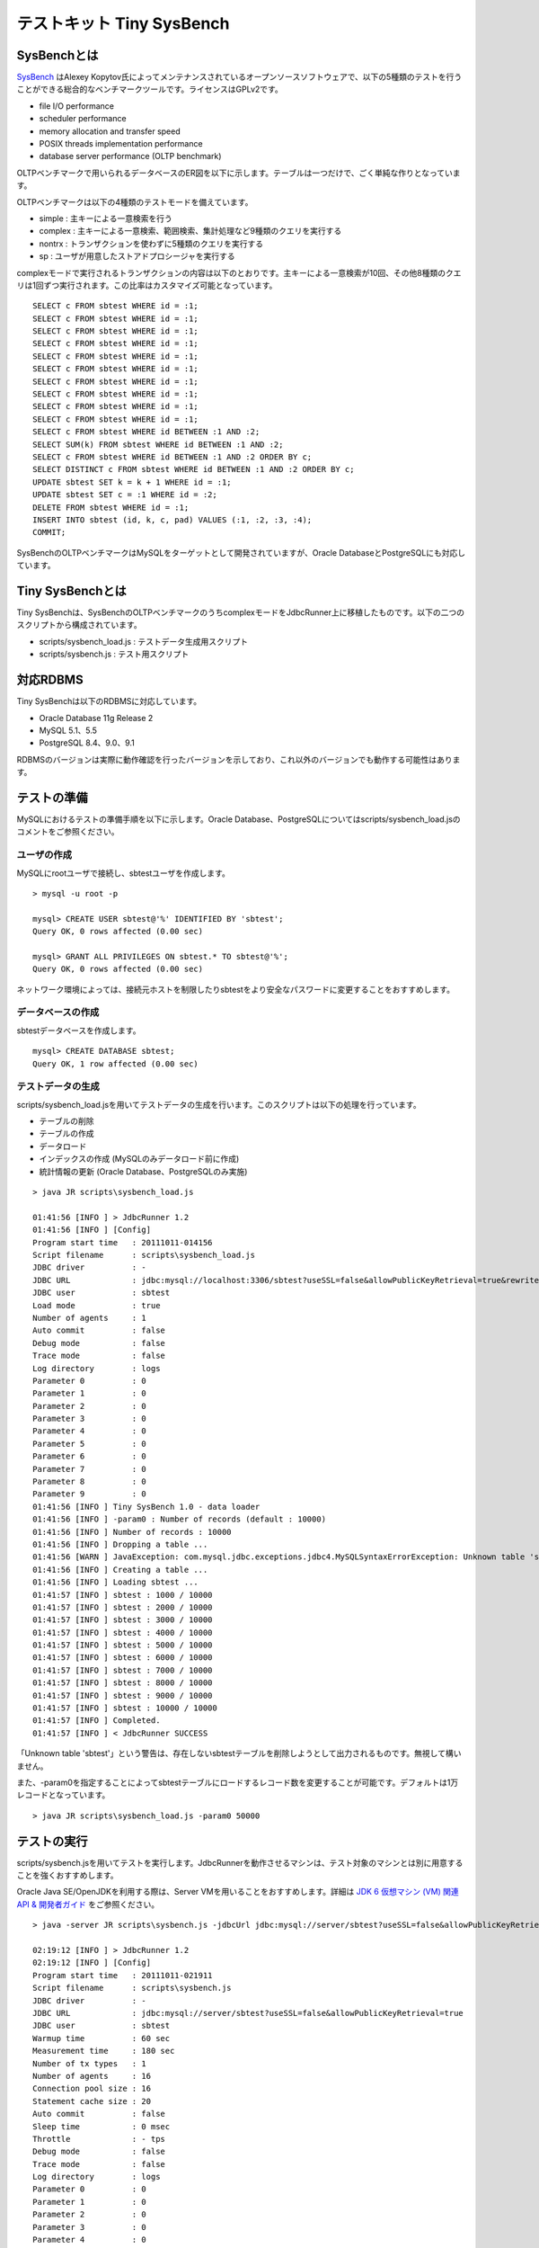 テストキット Tiny SysBench
==========================

SysBenchとは
------------

`SysBench <http://sysbench.sourceforge.net/>`_ はAlexey Kopytov氏によってメンテナンスされているオープンソースソフトウェアで、以下の5種類のテストを行うことができる総合的なベンチマークツールです。ライセンスはGPLv2です。

* file I/O performance
* scheduler performance
* memory allocation and transfer speed
* POSIX threads implementation performance
* database server performance (OLTP benchmark)

OLTPベンチマークで用いられるデータベースのER図を以下に示します。テーブルは一つだけで、ごく単純な作りとなっています。

.. image:: images/sysbench.png

OLTPベンチマークは以下の4種類のテストモードを備えています。

* simple : 主キーによる一意検索を行う
* complex : 主キーによる一意検索、範囲検索、集計処理など9種類のクエリを実行する
* nontrx : トランザクションを使わずに5種類のクエリを実行する
* sp : ユーザが用意したストアドプロシージャを実行する

complexモードで実行されるトランザクションの内容は以下のとおりです。主キーによる一意検索が10回、その他8種類のクエリは1回ずつ実行されます。この比率はカスタマイズ可能となっています。 ::

  SELECT c FROM sbtest WHERE id = :1;
  SELECT c FROM sbtest WHERE id = :1;
  SELECT c FROM sbtest WHERE id = :1;
  SELECT c FROM sbtest WHERE id = :1;
  SELECT c FROM sbtest WHERE id = :1;
  SELECT c FROM sbtest WHERE id = :1;
  SELECT c FROM sbtest WHERE id = :1;
  SELECT c FROM sbtest WHERE id = :1;
  SELECT c FROM sbtest WHERE id = :1;
  SELECT c FROM sbtest WHERE id = :1;
  SELECT c FROM sbtest WHERE id BETWEEN :1 AND :2;
  SELECT SUM(k) FROM sbtest WHERE id BETWEEN :1 AND :2;
  SELECT c FROM sbtest WHERE id BETWEEN :1 AND :2 ORDER BY c;
  SELECT DISTINCT c FROM sbtest WHERE id BETWEEN :1 AND :2 ORDER BY c;
  UPDATE sbtest SET k = k + 1 WHERE id = :1;
  UPDATE sbtest SET c = :1 WHERE id = :2;
  DELETE FROM sbtest WHERE id = :1;
  INSERT INTO sbtest (id, k, c, pad) VALUES (:1, :2, :3, :4);
  COMMIT;

SysBenchのOLTPベンチマークはMySQLをターゲットとして開発されていますが、Oracle DatabaseとPostgreSQLにも対応しています。

Tiny SysBenchとは
-----------------

Tiny SysBenchは、SysBenchのOLTPベンチマークのうちcomplexモードをJdbcRunner上に移植したものです。以下の二つのスクリプトから構成されています。

* scripts/sysbench_load.js : テストデータ生成用スクリプト
* scripts/sysbench.js : テスト用スクリプト

対応RDBMS
---------

Tiny SysBenchは以下のRDBMSに対応しています。

* Oracle Database 11g Release 2
* MySQL 5.1、5.5
* PostgreSQL 8.4、9.0、9.1

RDBMSのバージョンは実際に動作確認を行ったバージョンを示しており、これ以外のバージョンでも動作する可能性はあります。

テストの準備
------------

MySQLにおけるテストの準備手順を以下に示します。Oracle Database、PostgreSQLについてはscripts/sysbench_load.jsのコメントをご参照ください。

ユーザの作成
^^^^^^^^^^^^

MySQLにrootユーザで接続し、sbtestユーザを作成します。 ::

  > mysql -u root -p
  
  mysql> CREATE USER sbtest@'%' IDENTIFIED BY 'sbtest';
  Query OK, 0 rows affected (0.00 sec)

  mysql> GRANT ALL PRIVILEGES ON sbtest.* TO sbtest@'%';
  Query OK, 0 rows affected (0.00 sec)

ネットワーク環境によっては、接続元ホストを制限したりsbtestをより安全なパスワードに変更することをおすすめします。

データベースの作成
^^^^^^^^^^^^^^^^^^

sbtestデータベースを作成します。 ::

  mysql> CREATE DATABASE sbtest;
  Query OK, 1 row affected (0.00 sec)

テストデータの生成
^^^^^^^^^^^^^^^^^^

scripts/sysbench_load.jsを用いてテストデータの生成を行います。このスクリプトは以下の処理を行っています。

* テーブルの削除
* テーブルの作成
* データロード
* インデックスの作成 (MySQLのみデータロード前に作成)
* 統計情報の更新 (Oracle Database、PostgreSQLのみ実施)

::

  > java JR scripts\sysbench_load.js
  
  01:41:56 [INFO ] > JdbcRunner 1.2
  01:41:56 [INFO ] [Config]
  Program start time   : 20111011-014156
  Script filename      : scripts\sysbench_load.js
  JDBC driver          : -
  JDBC URL             : jdbc:mysql://localhost:3306/sbtest?useSSL=false&allowPublicKeyRetrieval=true&rewriteBatchedStatements=true
  JDBC user            : sbtest
  Load mode            : true
  Number of agents     : 1
  Auto commit          : false
  Debug mode           : false
  Trace mode           : false
  Log directory        : logs
  Parameter 0          : 0
  Parameter 1          : 0
  Parameter 2          : 0
  Parameter 3          : 0
  Parameter 4          : 0
  Parameter 5          : 0
  Parameter 6          : 0
  Parameter 7          : 0
  Parameter 8          : 0
  Parameter 9          : 0
  01:41:56 [INFO ] Tiny SysBench 1.0 - data loader
  01:41:56 [INFO ] -param0 : Number of records (default : 10000)
  01:41:56 [INFO ] Number of records : 10000
  01:41:56 [INFO ] Dropping a table ...
  01:41:56 [WARN ] JavaException: com.mysql.jdbc.exceptions.jdbc4.MySQLSyntaxErrorException: Unknown table 'sbtest'
  01:41:56 [INFO ] Creating a table ...
  01:41:56 [INFO ] Loading sbtest ...
  01:41:57 [INFO ] sbtest : 1000 / 10000
  01:41:57 [INFO ] sbtest : 2000 / 10000
  01:41:57 [INFO ] sbtest : 3000 / 10000
  01:41:57 [INFO ] sbtest : 4000 / 10000
  01:41:57 [INFO ] sbtest : 5000 / 10000
  01:41:57 [INFO ] sbtest : 6000 / 10000
  01:41:57 [INFO ] sbtest : 7000 / 10000
  01:41:57 [INFO ] sbtest : 8000 / 10000
  01:41:57 [INFO ] sbtest : 9000 / 10000
  01:41:57 [INFO ] sbtest : 10000 / 10000
  01:41:57 [INFO ] Completed.
  01:41:57 [INFO ] < JdbcRunner SUCCESS

「Unknown table 'sbtest'」という警告は、存在しないsbtestテーブルを削除しようとして出力されるものです。無視して構いません。

また、-param0を指定することによってsbtestテーブルにロードするレコード数を変更することが可能です。デフォルトは1万レコードとなっています。 ::

  > java JR scripts\sysbench_load.js -param0 50000

テストの実行
------------

scripts/sysbench.jsを用いてテストを実行します。JdbcRunnerを動作させるマシンは、テスト対象のマシンとは別に用意することを強くおすすめします。

Oracle Java SE/OpenJDKを利用する際は、Server VMを用いることをおすすめします。詳細は `JDK 6 仮想マシン (VM) 関連 API & 開発者ガイド <http://java.sun.com/javase/ja/6/docs/ja/technotes/guides/vm/index.html>`_ をご参照ください。 ::

  > java -server JR scripts\sysbench.js -jdbcUrl jdbc:mysql://server/sbtest?useSSL=false&allowPublicKeyRetrieval=true
  
  02:19:12 [INFO ] > JdbcRunner 1.2
  02:19:12 [INFO ] [Config]
  Program start time   : 20111011-021911
  Script filename      : scripts\sysbench.js
  JDBC driver          : -
  JDBC URL             : jdbc:mysql://server/sbtest?useSSL=false&allowPublicKeyRetrieval=true
  JDBC user            : sbtest
  Warmup time          : 60 sec
  Measurement time     : 180 sec
  Number of tx types   : 1
  Number of agents     : 16
  Connection pool size : 16
  Statement cache size : 20
  Auto commit          : false
  Sleep time           : 0 msec
  Throttle             : - tps
  Debug mode           : false
  Trace mode           : false
  Log directory        : logs
  Parameter 0          : 0
  Parameter 1          : 0
  Parameter 2          : 0
  Parameter 3          : 0
  Parameter 4          : 0
  Parameter 5          : 0
  Parameter 6          : 0
  Parameter 7          : 0
  Parameter 8          : 0
  Parameter 9          : 0
  02:19:13 [INFO ] Tiny SysBench 1.0
  02:19:13 [INFO ] Number of records : 10000
  02:19:14 [INFO ] [Warmup] -59 sec, 150 tps, (150 tx)
  02:19:15 [INFO ] [Warmup] -58 sec, 241 tps, (391 tx)
  02:19:16 [INFO ] [Warmup] -57 sec, 268 tps, (659 tx)
  02:19:17 [WARN ] [Agent 7] Deadlock detected.
  02:19:17 [INFO ] [Warmup] -56 sec, 368 tps, (1027 tx)
  02:19:18 [WARN ] [Agent 0] Deadlock detected.
  02:19:18 [INFO ] [Warmup] -55 sec, 370 tps, (1397 tx)
  ...
  02:23:09 [INFO ] [Progress] 176 sec, 379 tps, 67112 tx
  02:23:10 [INFO ] [Progress] 177 sec, 353 tps, 67465 tx
  02:23:11 [INFO ] [Progress] 178 sec, 370 tps, 67835 tx
  02:23:12 [INFO ] [Progress] 179 sec, 355 tps, 68190 tx
  02:23:13 [INFO ] [Progress] 180 sec, 376 tps, 68566 tx
  02:23:13 [INFO ] [Total tx count] 68565 tx
  02:23:13 [INFO ] [Throughput] 380.9 tps
  02:23:13 [INFO ] [Response time (minimum)] 21 msec
  02:23:13 [INFO ] [Response time (50%tile)] 40 msec
  02:23:13 [INFO ] [Response time (90%tile)] 53 msec
  02:23:13 [INFO ] [Response time (95%tile)] 58 msec
  02:23:13 [INFO ] [Response time (99%tile)] 71 msec
  02:23:13 [INFO ] [Response time (maximum)] 449 msec
  02:23:13 [INFO ] < JdbcRunner SUCCESS

OLTPベンチマークのcomplexモードでは、デッドロックが発生することがあります。これはオリジナル版のSysBenchでも発生するものです。Tiny SysBenchはデッドロックが発生した場合、該当のトランザクションをロールバックして再度実行します。

テストのカスタマイズ
--------------------

Tiny SysBenchはスクリプトscripts/sysbench.jsの変数定義を修正することで、オリジナル版のSysBenchが持つ設定オプションをある程度再現することができます。変数はスクリプトのApplication settingsという箇所に定義されていますので、ここを修正してご利用ください。 ::

  // Application settings ----------------------------------------------
  
  var DIST_UNIFORM = 1;
  var DIST_GAUSSIAN = 2;
  var DIST_SPECIAL = 3;
  
  // Number of records in the test table
  var oltpTableSize;
  
  // Ratio of queries in a transaction
  var oltpPointSelects = 10;
  var oltpSimpleRanges = 1;
  var oltpSumRanges = 1;
  var oltpOrderRanges = 1;
  var oltpDistinctRanges = 1;
  var oltpIndexUpdates = 1;
  var oltpNonIndexUpdates = 1;
  
  // Read-only flag
  var oltpReadOnly = false;
  
  // Range size for range queries
  var oltpRangeSize = 100;
  
  // Parameters for random numbers distribution
  var oltpDistType = DIST_SPECIAL;
  var oltpDistIter = 12;
  var oltpDistPct = 1;
  var oltpDistRes = 75;

オリジナル版SysBenchとの対応表を以下に示します。

====================== =================== ====================================================================
SysBenchのオプション   sysbench.jsの変数   説明
====================== =================== ====================================================================
oltp-test-mode         (未対応)            テストモードを指定するオプションです
oltp-reconnect-mode    (未対応)            テスト中にデータベースに再接続する方式を指定するオプションです
oltp-sp-name           (未対応)            spモードで実行するストアドプロシージャを指定するオプションです
oltp-read-only         oltpReadOnly        SELECT文のみを実行するオプションです
oltp-skip-trx          (未対応)            BEGIN/COMMIT文をスキップするオプションです
oltp-range-size        oltpRangeSize       範囲検索クエリの検索範囲を指定するオプションです
oltp-point-selects     oltpPointSelects    一意検索クエリの回数を指定するオプションです
oltp-simple-ranges     oltpSimpleRanges    範囲検索クエリの回数を指定するオプションです
oltp-sum-ranges        oltpSumRanges       範囲検索して集計するクエリの回数を指定するオプションです
oltp-order-ranges      oltpOrderRanges     範囲検索してソートするクエリの回数を指定するオプションです
oltp-distinct-ranges   oltpDistinctRanges  範囲検索して重複を省くクエリの回数を指定するオプションです
oltp-index-updates     oltpIndexUpdates    インデックス付き列を更新するクエリの回数を指定するオプションです
oltp-non-index-updates oltpNonIndexUpdates インデックスなし列を更新するクエリの回数を指定するオプションです
oltp-nontrx-mode       (未対応)            nontrxモードで実行するクエリを指定するオプションです
oltp-auto-inc          (未対応)            ID列にAUTO_INCREMENTを用いるかどうかを指定するオプションです
oltp-connect-delay     (未対応)            データベースに接続した後のスリープ時間を指定するオプションです
oltp-user-delay-min    (未対応)            クエリごとのスリープ時間の最小値を指定するオプションです
oltp-user-delay-max    (未対応)            クエリごとのスリープ時間の最大値を指定するオプションです
oltp-table-name        (未対応)            テストに用いるテーブル名を指定するオプションです
oltp-table-size        (ローダで指定)      テストに用いるテーブルのレコード数を指定するオプションです
oltp-dist-type         oltpDistType        乱数生成方式を指定するオプションです
oltp-dist-iter         oltpDistIter        ガウス分布乱数を生成するための加算回数を指定するオプションです
oltp-dist-pct          oltpDistPct         特殊分布乱数において、均一分布乱数の生成範囲を指定するオプションです
oltp-dist-res          oltpDistRes         特殊分布乱数において、均一分布乱数の発生確率を指定するオプションです
====================== =================== ====================================================================
